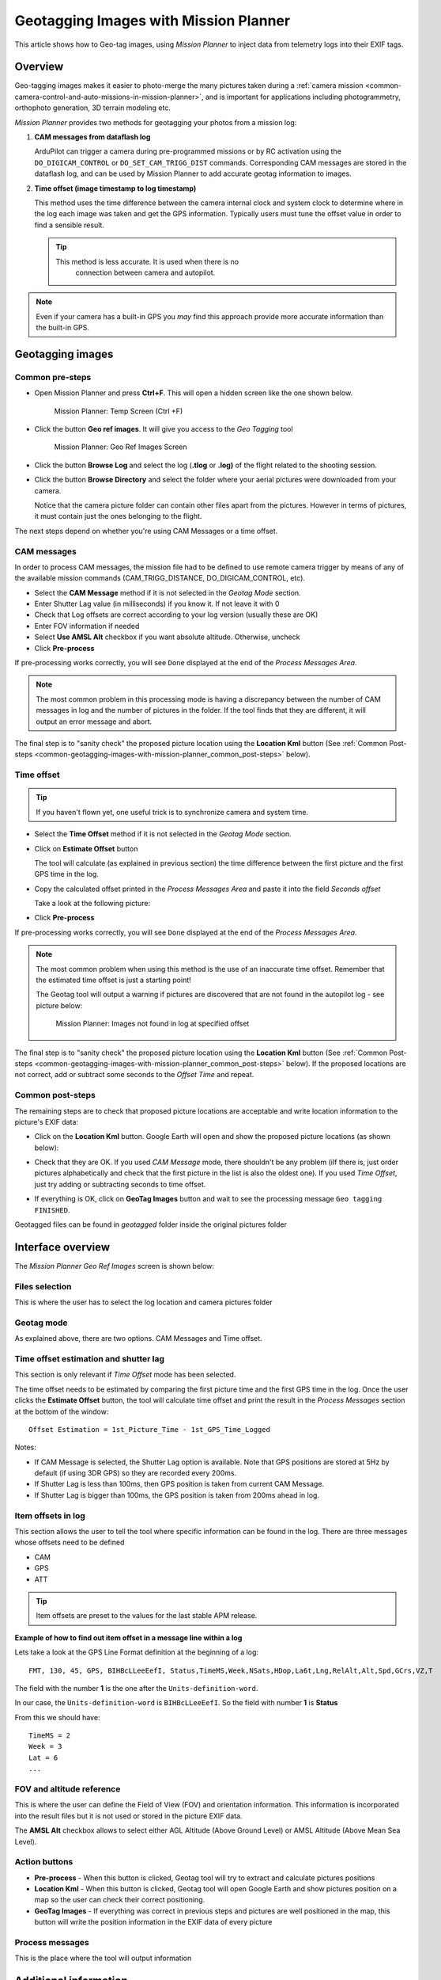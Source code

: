 .. _common-geotagging-images-with-mission-planner:

======================================
Geotagging Images with Mission Planner
======================================

This article shows how to Geo-tag images, using *Mission Planner* to
inject data from telemetry logs into their EXIF tags.

Overview
========

Geo-tagging images makes it easier to photo-merge the many pictures
taken during a :ref:`camera mission <common-camera-control-and-auto-missions-in-mission-planner>`,
and is important for applications including photogrammetry, orthophoto
generation, 3D terrain modeling etc.

*Mission Planner* provides two methods for geotagging your photos from a
mission log:

#. **CAM messages from dataflash log**

   ArduPilot can trigger a camera during pre-programmed missions or by
   RC activation using the ``DO_DIGICAM_CONTROL`` or
   ``DO_SET_CAM_TRIGG_DIST`` commands. Corresponding CAM messages are
   stored in the dataflash log, and can be used by Mission Planner to
   add accurate geotag information to images.
#. **Time offset (image timestamp to log timestamp)**

   This method uses the time difference between the camera internal
   clock and system clock to determine where in the log each image was
   taken and get the GPS information. Typically users must tune the
   offset value in order to find a sensible result.

   .. tip::

      This method is less accurate. It is used when there is no
         connection between camera and autopilot.

.. note::

   Even if your camera has a built-in GPS you *may* find this
   approach provide more accurate information than the built-in GPS.

Geotagging images
=================

Common pre-steps
----------------

-  Open Mission Planner and press **Ctrl+F**. This will open a hidden
   screen like the one shown below.

   .. figure:: ../../../images/geotag_temp_form-v2.png
      :target: ../_images/geotag_temp_form-v2.png

      Mission Planner: Temp Screen (Ctrl +F)

-  Click the button **Geo ref images**. It will give you access to the
   *Geo Tagging* tool

   .. figure:: ../../../images/geotag_overview-v2.png
      :target: ../_images/geotag_overview-v2.png

      Mission Planner: Geo Ref Images Screen

-  Click the button **Browse Log** and select the log (**.tlog** or
   **.log)** of the flight related to the shooting session.
-  Click the button **Browse Directory** and select the folder where
   your aerial pictures were downloaded from your camera.

   Notice that the camera picture folder can contain other files apart
   from the pictures. However in terms of pictures, it must contain just
   the ones belonging to the flight.

The next steps depend on whether you're using CAM Messages or a time
offset.

CAM messages
------------

In order to process CAM messages, the mission file had to be defined to
use remote camera trigger by means of any of the available mission
commands (CAM_TRIGG_DISTANCE, DO_DIGICAM_CONTROL, etc).

-  Select the **CAM Message** method if it is not selected in the
   *Geotag Mode* section.
-  Enter Shutter Lag value (in milliseconds) if you know it. If not
   leave it with 0
-  Check that Log offsets are correct according to your log version
   (usually these are OK)
-  Enter FOV information if needed
-  Select **Use AMSL Alt** checkbox if you want absolute altitude.
   Otherwise, uncheck
-  Click **Pre-process**

If pre-processing works correctly, you will see ``Done`` displayed at
the end of the *Process Messages Area*.

.. image:: ../../../images/geotag_cam_processing_1_no_shutter_AMSL_total.png
    :target: ../_images/geotag_cam_processing_1_no_shutter_AMSL_total.png

.. note::

   The most common problem in this processing mode is having a
   discrepancy between the number of CAM messages in log and the number of
   pictures in the folder. If the tool finds that they are different, it
   will output an error message and abort.

The final step is to "sanity check" the proposed picture location using
the **Location Kml** button (See :ref:`Common Post-steps <common-geotagging-images-with-mission-planner_common_post-steps>` below).

Time offset
-----------

.. tip::

   If you haven't flown yet, one useful trick is to synchronize camera
   and system time.

- Select the **Time Offset** method if it is not selected in the
  *Geotag Mode* section.
- Click on **Estimate Offset** button

  The tool will calculate (as explained in previous section) the time
  difference between the first picture and the first GPS time in the
  log.
- Copy the calculated offset printed in the *Process Messages Area* and
  paste it into the field *Seconds offset*

  Take a look at the following picture:


  .. image:: ../../../images/geotag_offset_calculation.jpg
      :target: ../_images/geotag_offset_calculation.jpg

- Click **Pre-process**

If pre-processing works correctly, you will see ``Done`` displayed at
the end of the *Process Messages Area*.

.. note::

   The most common problem when using this method is the use of an
   inaccurate time offset. Remember that the estimated time offset is just
   a starting point!

   The Geotag tool will output a warning if pictures are discovered that
   are not found in the autopilot log - see picture below:

   .. figure:: ../../../images/geotag_offset_problem.png
      :target: ../_images/geotag_offset_problem.png

      Mission Planner: Images not found in log at specified offset

The final step is to "sanity check" the proposed picture location using
the **Location Kml** button (See :ref:`Common Post-steps <common-geotagging-images-with-mission-planner_common_post-steps>` below). If the proposed locations are
not correct, add or subtract some seconds to the *Offset Time* and
repeat.


.. _common-geotagging-images-with-mission-planner_common_post-steps:

Common post-steps
-----------------

The remaining steps are to check that proposed picture locations are
acceptable and write location information to the picture's EXIF data:

- Click on the **Location Kml** button. Google Earth will open and show
  the proposed picture locations (as shown below):

  .. image:: ../../../images/geotag_google_earth_review.jpg
      :target: ../_images/geotag_google_earth_review.jpg
    
- Check that they are OK. If you used *CAM Message* mode, there
  shouldn't be any problem (iIf there is, just order pictures
  alphabetically and check that the first picture in the list is also
  the oldest one). If you used *Time Offset*, just try adding or
  subtracting seconds to time offset.
- If everything is OK, click on **GeoTag Images** button and wait to
  see the processing message ``Geo tagging FINISHED``.

Geotagged files can be found in *geotagged* folder inside the original
pictures folder

Interface overview
==================

The *Mission Planner Geo Ref Images* screen is shown below:

.. image:: ../../../images/geotag_overview_explained.jpg
    :target: ../_images/geotag_overview_explained.jpg

Files selection
---------------

This is where the user has to select the log location and camera
pictures folder

Geotag mode
-----------

As explained above, there are two options. CAM Messages and Time offset.

Time offset estimation and shutter lag
--------------------------------------

This section is only relevant if *Time Offset* mode has been selected.

The time offset needs to be estimated by comparing the first picture
time and the first GPS time in the log. Once the user clicks the
**Estimate Offset** button, the tool will calculate time offset and
print the result in the *Process Messages* section at the bottom of the
window:

::

    Offset Estimation = 1st_Picture_Time - 1st_GPS_Time_Logged

Notes:

-  If CAM Message is selected, the Shutter Lag option is available. Note
   that GPS positions are stored at 5Hz by default (if using 3DR GPS) so
   they are recorded every 200ms.
-  If Shutter Lag is less than 100ms, then GPS position is taken from
   current CAM Message.
-  If Shutter Lag is bigger than 100ms, the GPS position is taken from
   200ms ahead in log.

Item offsets in log
-------------------

This section allows the user to tell the tool where specific information
can be found in the log. There are three messages whose offsets need to
be defined

-  CAM
-  GPS
-  ATT

.. tip::

   Item offsets are preset to the values for the last stable APM
   release.

**Example of how to find out item offset in a message line within a
log**

Lets take a look at the GPS Line Format definition at the beginning of a
log:

::

    FMT, 130, 45, GPS, BIHBcLLeeEefI, Status,TimeMS,Week,NSats,HDop,La6t,Lng,RelAlt,Alt,Spd,GCrs,VZ,T

The field with the number **1** is the one after the
``Units-definition-word``.

In our case, the ``Units-definition-word`` is ``BIHBcLLeeEefI``. So the
field with number **1** is **Status**

From this we should have:

::

    TimeMS = 2
    Week = 3
    Lat = 6
    ...

FOV and altitude reference
--------------------------

This is where the user can define the Field of View (FOV) and
orientation information. This information is incorporated into the
result files but it is not used or stored in the picture EXIF data.

The **AMSL Alt** checkbox allows to select either AGL Altitude (Above
Ground Level) or AMSL Altitude (Above Mean Sea Level).

Action buttons
--------------

-  **Pre-process** - When this button is clicked, Geotag tool will try
   to extract and calculate pictures positions
-  **Location Kml** - When this button is clicked, Geotag tool will open
   Google Earth and show pictures position on a map so the user can
   check their correct positioning.
-  **GeoTag Images** - If everything was correct in previous steps and
   pictures are well positioned in the map, this button will write the
   position information in the EXIF data of every picture

Process messages
----------------

This is the place where the tool will output information

Additional information
======================

This section contains links to additional information/information for
working with specific cameras:

-  `Geotag GoPro Images with a Pixhawk Log File <http://tuffwing.com/support/geotag_gopro_images_with_pixhawk_log.html>`__ (tuffwing.com)

Acknowledgements
================

This tutorial was created to show you how does it work. Original work
from Sandro Benigno and Guto Santaella updated by Jesus Alvarez.


[copywiki destination="copter,plane,rover,planner"]

